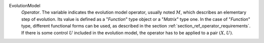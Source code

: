 .. index:: single: EvolutionModel

EvolutionModel
  *Operator*. The variable indicates the evolution model operator, usually
  noted :math:`M`, which describes an elementary step of evolution. Its value
  is defined as a "*Function*" type object or a "*Matrix*" type one. In the
  case of "*Function*" type, different functional forms can be used, as
  described in the section :ref:`section_ref_operator_requirements`. If there
  is some control :math:`U` included in the evolution model, the operator has
  to be applied to a pair :math:`(X,U)`.
